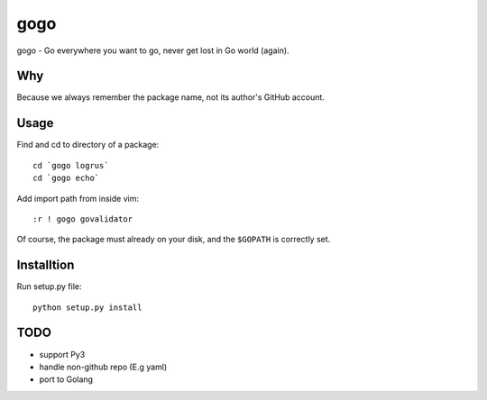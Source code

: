 gogo
====

gogo - Go everywhere you want to go, never get lost in Go world (again).

Why
---

Because we always remember the package name, not its author's GitHub account.

Usage
-----

Find and cd to directory of a package::

  cd `gogo logrus`
  cd `gogo echo`

Add import path from inside vim::

  :r ! gogo govalidator

Of course, the package must already on your disk, and the ``$GOPATH`` is
correctly set.

Installtion
-----------

Run setup.py file::

  python setup.py install

TODO
----

- support Py3
- handle non-github repo (E.g yaml)
- port to Golang
